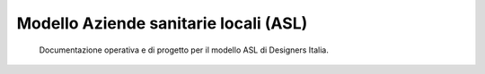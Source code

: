 =======================================
Modello Aziende sanitarie locali (ASL)
=======================================

.. highlights::

   Documentazione operativa e di progetto per il modello ASL di Designers Italia.


